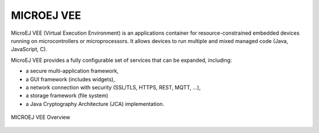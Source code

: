 .. _vee:

MICROEJ VEE
===========

MicroEJ VEE (Virtual Execution Environment) is an applications container for resource-constrained embedded devices running on microcontrollers or microprocessors. 
It allows devices to run multiple and mixed managed code (Java, JavaScript, C).

MicroEJ VEE provides a fully configurable set of services that can be expanded, including:

- a secure multi-application framework,
- a GUI framework (includes widgets),
- a network connection with security (SSL/TLS, HTTPS, REST, MQTT, ...),
- a storage framework (file system)
- a Java Cryptography Architecture (JCA) implementation.

.. figure:: images/vee.png
   :alt: MICROEJ VEE Overview
   :align: center
   :scale: 80%

   MICROEJ VEE Overview

..
   | Copyright 2008-2024, MicroEJ Corp. Content in this space is free 
   for read and redistribute. Except if otherwise stated, modification 
   is subject to MicroEJ Corp prior approval.
   | MicroEJ is a trademark of MicroEJ Corp. All other trademarks and 
   copyrights are the property of their respective owners.
